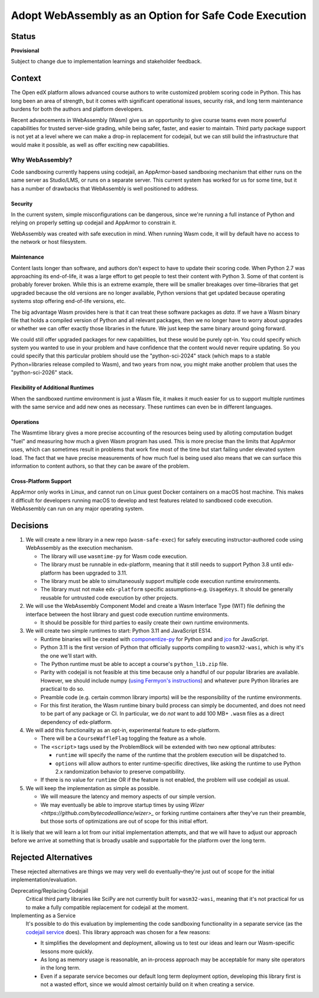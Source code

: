 Adopt WebAssembly as an Option for Safe Code Execution
######################################################

Status
******

**Provisional**

Subject to change due to implementation learnings and stakeholder feedback.

Context
*******

The Open edX platform allows advanced course authors to write customized problem scoring code in Python. This has long been an area of strength, but it comes with significant operational issues, security risk, and long term maintenance burdens for both the authors and platform developers.

Recent advancements in WebAssembly (Wasm) give us an opportunity to give course teams even more powerful capabilities for trusted server-side grading, while being safer, faster, and easier to maintain. Third party package support is not yet at a level where we can make a drop-in replacement for codejail, but we can still build the infrastructure that would make it possible, as well as offer exciting new capabilities.

Why WebAssembly?
================

Code sandboxing currently happens using codejail, an AppArmor-based sandboxing mechanism that either runs on the same server as Studio/LMS, or runs on a separate server. This current system has worked for us for some time, but it has a number of drawbacks that WebAssembly is well positioned to address.

Security
--------

In the current system, simple misconfigurations can be dangerous, since we're running a full instance of Python and relying on properly setting up codejail and AppArmor to constrain it.

WebAssembly was created with safe execution in mind. When running Wasm code, it will by default have no access to the network or host filesystem.

Maintenance
-----------

Content lasts longer than software, and authors don't expect to have to update their scoring code. When Python 2.7 was approaching its end-of-life, it was a large effort to get people to test their content with Python 3. Some of that content is probably forever broken. While this is an extreme example, there will be smaller breakages over time–libraries that get upgraded because the old versions are no longer available, Python versions that get updated because operating systems stop offering end-of-life versions, etc.

The big advantage Wasm provides here is that it can treat these software packages as *data*. If we have a Wasm binary file that holds a compiled version of Python and all relevant packages, then we no longer have to worry about upgrades or whether we can offer exactly those libraries in the future. We just keep the same binary around going forward.

We could still offer upgraded packages for new capabilities, but these would be purely opt-in. You could specify which system you wanted to use in your problem and have confidence that the content would never require updating. So you could specify that this particular problem should use the "python-sci-2024" stack (which maps to a stable Python+libraries release compiled to Wasm), and two years from now, you might make another problem that uses the "python-sci-2026" stack.

Flexibility of Additional Runtimes
----------------------------------

When the sandboxed runtime environment is just a Wasm file, it makes it much easier for us to support multiple runtimes with the same service and add new ones as necessary. These runtimes can even be in different languages.

Operations
----------

The Wasmtime library gives a more precise accounting of the resources being used by alloting computation budget "fuel" and measuring how much a given Wasm program has used. This is more precise than the limits that AppArmor uses, which can sometimes result in problems that work fine most of the time but start failing under elevated system load. The fact that we have precise measurements of how much fuel is being used also means that we can surface this information to content authors, so that they can be aware of the problem.

Cross-Platform Support
----------------------

AppArmor only works in Linux, and cannot run on Linux guest Docker containers on a macOS host machine. This makes it difficult for developers running macOS to develop and test features related to sandboxed code execution. WebAssembly can run on any major operating system.

Decisions
*********

#. We will create a new library in a new repo (``wasm-safe-exec``) for safely executing instructor-authored code using WebAssembly as the execution mechanism.

   * The library will use ``wasmtime-py`` for Wasm code execution.
   * The library must be runnable in edx-platform, meaning that it still needs to support Python 3.8 until edx-platform has been upgraded to 3.11.
   * The library must be able to simultaneously support multiple code execution runtime environments.
   * The library must not make ``edx-platform`` specific assumptions–e.g. ``UsageKeys``. It should be generally reusable for untrusted code execution by other projects.

#. We will use the WebAssembly Component Model and create a Wasm Interface Type (WIT) file defining the interface between the host library and guest code execution runtime environments.

   * It should be possible for third parties to easily create their own runtime environments.

#. We will create two simple runtimes to start: Python 3.11 and JavaScript ES14.

   * Runtime binaries will be created with `componentize-py <https://component-model.bytecodealliance.org/language-support/python.html>`_ for Python and and `jco <https://component-model.bytecodealliance.org/language-support/javascript.html>`_ for JavaScript.
   * Python 3.11 is the first version of Python that officially supports compiling to ``wasm32-wasi``, which is why it's the one we'll start with.
   * The Python runtime must be able to accept a course's ``python_lib.zip`` file.
   * Parity with codejail is not feasible at this time because only a handful of our popular libraries are available. However, we should include numpy (`using Fermyon's instructions <https://www.fermyon.com/blog/introducing-componentize-py>`_) and whatever pure Python libraries are practical to do so.
   * Preamble code (e.g. certain common library imports) will be the responsibility of the runtime environments.
   * For this first iteration, the Wasm runtime binary build process can simply be documented, and does not need to be part of any package or CI. In particular, we do *not* want to add 100 MB+ ``.wasm`` files as a direct dependency of edx-platform.

#. We will add this functionality as an opt-in, experimental feature to edx-platform.

   * There will be a ``CourseWaffleFlag`` toggling the feature as a whole.
   * The ``<script>`` tags used by the ProblemBlock will be extended with two new optional attributes:

     * ``runtime`` will specify the name of the runtime that the problem execution will be dispatched to.
     * ``options`` will allow authors to enter runtime-specific directives, like asking the runtime to use Python 2.x randomization behavior to preserve compatibility.

   * If there is no value for ``runtime`` OR if the feature is not enabled, the problem will use codejail as usual.

#. We will keep the implementation as simple as possible.

   * We will measure the latency and memory aspects of our simple version.
   * We may eventually be able to improve startup times by using `Wizer <https://github.com/bytecodealliance/wizer>_` or forking runtime containers after they've run their preamble, but those sorts of optimizations are out of scope for this initial effort.

It is likely that we will learn a lot from our initial implementation attempts, and that we will have to adjust our approach before we arrive at something that is broadly usable and supportable for the platform over the long term.

Rejected Alternatives
*********************

These rejected alternatives are things we may very well do eventually–they're just out of scope for the initial implementation/evaluation.

Deprecating/Replacing Codejail
  Critical third party libraries like SciPy are not currently built for ``wasm32-wasi``, meaning that it's not practical for us to make a fully compatible replacement for codejail at the moment.

Implementing as a Service
  It's possible to do this evaluation by implementing the code sandboxing functionality in a separate service (as the `codejail service <https://github.com/eduNEXT/codejailservice>`_ does). This library approach was chosen for a few reasons:

  * It simplifies the development and deployment, allowing us to test our ideas and learn our Wasm-specific lessons more quickly.
  * As long as memory usage is reasonable, an in-process approach may be acceptable for many site operators in the long term.
  * Even if a separate service becomes our default long term deployment option, developing this library first is not a wasted effort, since we would almost certainly build on it when creating a service.
